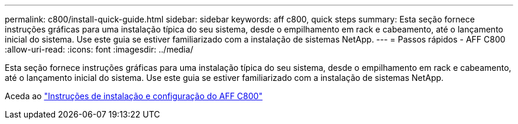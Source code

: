 ---
permalink: c800/install-quick-guide.html 
sidebar: sidebar 
keywords: aff c800, quick steps 
summary: Esta seção fornece instruções gráficas para uma instalação típica do seu sistema, desde o empilhamento em rack e cabeamento, até o lançamento inicial do sistema. Use este guia se estiver familiarizado com a instalação de sistemas NetApp. 
---
= Passos rápidos - AFF C800
:allow-uri-read: 
:icons: font
:imagesdir: ../media/


[role="lead"]
Esta seção fornece instruções gráficas para uma instalação típica do seu sistema, desde o empilhamento em rack e cabeamento, até o lançamento inicial do sistema. Use este guia se estiver familiarizado com a instalação de sistemas NetApp.

Aceda ao link:../media/PDF/Jan_2024_Rev3_AFFC800_ISI_IEOPS-1497.pdf["Instruções de instalação e configuração do AFF C800"^]
